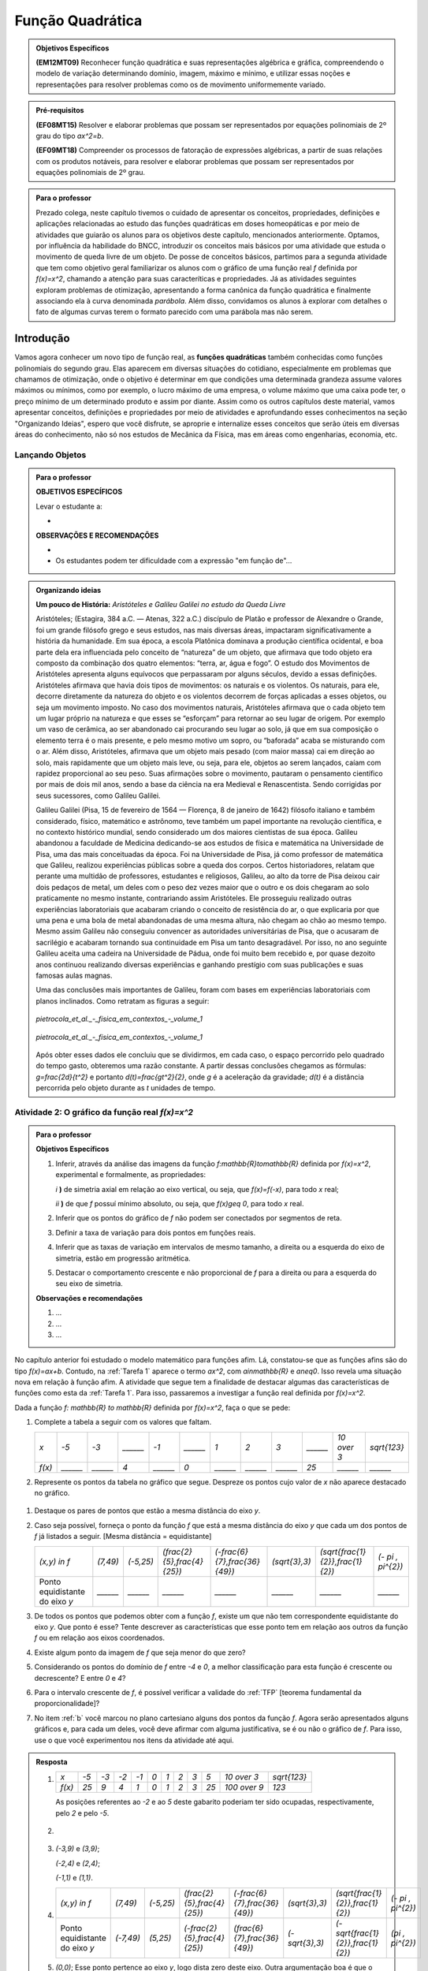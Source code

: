 =================
Função Quadrática
=================

.. admonition:: Objetivos Específicos

	**(EM12MT09)** Reconhecer função quadrática e suas representações algébrica e gráfica, compreendendo o modelo de variação determinando domínio, imagem, máximo e mínimo, e utilizar essas noções e representações para resolver problemas como os de movimento uniformemente variado.

.. admonition:: Pré-requisitos 

	**(EF08MT15)** Resolver e elaborar problemas que possam ser representados por equações polinomiais de 2º grau do tipo `ax^2=b`.

	**(EF09MT18)** Compreender os processos de fatoração de expressões algébricas, a partir de suas relações com os produtos notáveis, para resolver e elaborar problemas que possam ser representados por equações polinomiais de 2º grau.
    

.. admonition:: Para o professor

   Prezado colega, neste capítulo tivemos o cuidado de apresentar os conceitos, propriedades, definições e aplicações relacionadas ao estudo das funções quadráticas em doses homeopáticas e por meio de atividades que guiarão os alunos para os objetivos deste capítulo, mencionados anteriormente. Optamos, por influência da habilidade do BNCC, introduzir os conceitos mais básicos por uma atividade que estuda o movimento de queda livre de um objeto. De posse de conceitos básicos, partimos para a segunda atividade que tem como objetivo geral familiarizar os alunos com o gráfico de uma função real `f` definida por `f(x)=x^2`, chamando a atenção para suas caracteríticas e propriedades. Já as atividades seguintes exploram problemas de otimização, apresentando a forma canônica da função quadrática e finalmente associando ela à curva denominada *parábola*. Além disso, convidamos os alunos à explorar com detalhes o fato de algumas curvas terem o formato parecido com uma parábola mas não serem.
   
     
Introdução 
=======

Vamos agora conhecer um novo tipo de função real, as **funções quadráticas** também conhecidas como funções polinomiais do segundo grau. Elas aparecem em diversas situações do cotidiano, especialmente em problemas que chamamos de otimização, onde o objetivo é determinar em que condições uma determinada grandeza assume valores máximos ou mínimos, como por exemplo, o lucro máximo de uma empresa, o volume máximo que uma caixa pode ter, o preço mínimo de um determinado produto e assim por diante. Assim como os outros capítulos deste material, vamos apresentar conceitos, definições e propriedades por meio de atividades e aprofundando esses conhecimentos na seção "Organizando Ideias", espero que você disfrute, se aproprie e internalize esses conceitos que serão úteis em diversas áreas do conhecimento, não só nos estudos de Mecânica da Física, mas em áreas como engenharias, economia, etc.

Lançando Objetos
-----------------------
.. admonition:: Para o professor

   **OBJETIVOS ESPECÍFICOS**
   
   Levar o estudante a:
   
   * 
   
   **OBSERVAÇÕES E RECOMENDAÇÕES**
   
   * 
   * Os estudantes podem ter dificuldade com a expressão "em função de"...



.. admonition:: Organizando ideias 

   **Um pouco de História:** *Aristóteles e Galileu Galilei no estudo da Queda Livre*

   Aristóteles; (Estagira, 384 a.C. — Atenas, 322 a.C.) discípulo de Platão e professor de Alexandre o Grande, foi um grande filósofo grego e seus estudos, nas mais diversas áreas, impactaram significativamente a história da humanidade. 
   Em sua época, a escola Platônica dominava a produção científica ocidental, e boa parte dela era influenciada pelo conceito de “natureza” de um objeto, que afirmava que todo objeto era composto da combinação dos quatro elementos: “terra, ar, água e fogo”. O estudo dos Movimentos de Aristóteles apresenta alguns equívocos que perpassaram por alguns séculos, devido a essas definições. 
   Aristóteles afirmava que havia dois tipos de movimentos: os naturais e os violentos. Os naturais, para ele, decorre diretamente da natureza do objeto e os violentos decorrem de  forças aplicadas a esses objetos, ou seja um movimento imposto.
   No caso dos movimentos naturais, Aristóteles afirmava que o cada objeto tem um lugar próprio na natureza e que esses se “esforçam” para retornar ao seu lugar de origem. Por exemplo um vaso de cerâmica, ao ser abandonado cai procurando seu lugar ao solo, já que em sua composição o elemento terra é o mais presente, e pelo mesmo motivo um sopro, ou “baforada” acaba se misturando com o ar.
   Além disso, Aristóteles, afirmava que um objeto mais pesado (com maior massa) cai em direção ao solo, mais rapidamente que um objeto mais leve, ou seja, para ele, objetos ao serem lançados, caíam com rapidez proporcional ao seu peso. Suas afirmações sobre o movimento, pautaram o pensamento científico por mais de dois mil anos, sendo a base da ciência na era Medieval e Renascentista. Sendo corrigidas por seus sucessores, como Galileu Galilei.

   Galileu Galilei (Pisa, 15 de fevereiro de 1564 — Florença, 8 de janeiro de 1642) filósofo italiano e também considerado, físico, matemático e astrônomo, teve também um papel importante na revolução científica, e no contexto histórico mundial, sendo considerado um dos maiores cientistas de sua época. 
   Galileu abandonou a faculdade de Medicina dedicando-se aos estudos de física e matemática na Universidade de Pisa, uma das mais conceituadas da época. Foi na Universidade de Pisa, já como professor de matemática que Galileu, realizou experiências públicas sobre a queda dos corpos. 
   Certos historiadores, relatam que perante uma multidão de professores, estudantes e religiosos, Galileu, ao alto da torre de Pisa deixou cair dois pedaços de metal, um deles com o peso dez vezes maior que o outro e os dois chegaram ao solo praticamente no mesmo instante, contrariando assim Aristóteles. Ele prosseguiu realizado outras experiências laboratoriais que acabaram criando o conceito de resistência do ar, o que explicaria por que uma pena e uma bola de metal abandonadas de uma mesma altura, não chegam ao chão ao mesmo tempo. Mesmo assim Galileu não conseguiu convencer as autoridades universitárias de Pisa, que o acusaram de sacrilégio e acabaram tornando sua continuidade em Pisa um tanto desagradável. Por isso, no ano seguinte Galileu aceita uma cadeira na Universidade de Pádua, onde foi muito bem recebido e, por quase dezoito anos continuou realizando diversas experiências e ganhando prestígio com suas publicações e suas famosas aulas magnas.

   Uma das conclusões mais importantes de Galileu, foram com bases em experiências laboratoriais com planos inclinados. Como retratam as figuras a seguir:
   
   
   .. _fig-coloque-aqui-o-nome:

   .. figure:: https://www.umlivroaberto.com/wiki/lib/exe/fetch.php?media=org_id_at_1_plano_inclinado.jpg
      :width: 200pt
      :align: center

      *pietrocola_et_al._-_fisica_em_contextos_-_volume_1* 
   
   
   .. _fig-coloque-aqui-o-nome:

   .. figure:: https://www.umlivroaberto.com/wiki/lib/exe/fetch.php?media=org_id_at_1_plano_inclinado_continuacao.jpg
      :width: 200pt
      :align: center

      *pietrocola_et_al._-_fisica_em_contextos_-_volume_1*
   
   
   Após obter esses dados ele concluiu que se dividirmos, em cada caso, o espaço percorrido pelo quadrado do tempo gasto, obteremos uma razão constante. A partir dessas conclusões chegamos as fórmulas: `g=\frac{2d}{t^2}` e portanto `d(t)=\frac{gt^2}{2}`, onde `g` é a aceleração da gravidade; `d(t)` é a distância percorrida pelo objeto durante as `t` unidades de tempo.


.. _atividade-2-quadratica:

Atividade 2: O gráfico da função real `f(x)=x^2`
----


.. admonition:: Para o professor

   **Objetivos Específicos**
  
   #. Inferir, através da análise das imagens da função `f:\mathbb{R}\to\mathbb{R}` definida por `f(x)=x^2`, experimental e formalmente, as propriedades:
      
      `i` **)** de simetria axial em relação ao eixo vertical, ou seja, que `f(x)=f(-x)`, para todo `x` real;\
      
      `ii` **)** de que `f` possuí mínimo absoluto, ou seja, que `f(x)\geq 0`, para todo `x` real.\
      
   #. Inferir que os pontos do gráfico de `f` não podem ser conectados por segmentos de reta.
   #. Definir a taxa de variação para dois pontos em funções reais.
   #. Inferir que as taxas de variação em intervalos de mesmo tamanho, a direita ou a esquerda do eixo de simetria, estão em progressão aritmética.
   #. Destacar o comportamento crescente e não proporcional de `f` para a direita ou para a esquerda do seu eixo de simetria.


   **Observações e recomendações**
   
   #. ...
   
   #. ...
   
   #. ...

No capítulo anterior foi estudado o modelo matemático para funções afim. Lá, constatou-se que as funções afins são do tipo `f(x)=ax+b`. Contudo, na :ref:`Tarefa 1` aparece o termo `ax^2`, com `a\in\mathbb{R}` e `a\neq0`. Isso revela uma situação nova em relação à função afim. A atividade que segue tem a finalidade de destacar algumas das características de funções como esta da :ref:`Tarefa 1`. Para isso, passaremos a investigar a função real definida por `f(x)=x^2`.

Dada a função `f: \mathbb{R} \to \mathbb{R}` definida por `f(x)=x^2`, faça o que se pede:

#. Complete a tabela a seguir com os valores que faltam.

   +--------+--------+--------+--------+--------+--------+--------+--------+--------+--------+------------+--------------+
   |   `x`  |  `-5`  |  `-3`  |`______`|  `-1`  |`______`|   `1`  |   `2`  |   `3`  |`______`|`10 \over 3`| `\sqrt{123}` |
   +--------+--------+--------+--------+--------+--------+--------+--------+--------+--------+------------+--------------+
   | `f(x)` |`______`|`______`|   `4`  |`______`|   `0`  |`______`|`______`|`______`|  `25`  |  `______`  |   `______`   |
   +--------+--------+--------+--------+--------+--------+--------+--------+--------+--------+------------+--------------+

#. Represente os pontos da tabela no gráfico que segue. Despreze os pontos cujo valor de `x` não aparece destacado no gráfico.

.. figure:: _resources/Ativ_2b.png
   :width: 200 px
   :align: center

#. Destaque os pares de pontos que estão a mesma distância do eixo `y`.

#. Caso seja possível, forneça o ponto da função `f` que está a mesma distância do eixo `y` que cada um dos pontos de `f` já listados a seguir. [Mesma distância = equidistante]

   +--------------------------------+----------+-----------+------------------------------+--------------------------------+----------------+------------------------------------+---------------------+
   |          `(x,y) \in f`         | `(7,49)` | `(-5,25)` | `(\frac{2}{5},\frac{4}{25})` | `(-\frac{6}{7},\frac{36}{49})` | `(\sqrt{3},3)` | `(\sqrt{\frac{1}{2}},\frac{1}{2})` | `(- \pi , \pi^{2})` |
   +--------------------------------+----------+-----------+------------------------------+--------------------------------+----------------+------------------------------------+---------------------+
   | Ponto equidistante do eixo `y` | `______` | `______`  |           `______`           |           `______`             |    `______`    |                `______`            |       `______`      |
   +--------------------------------+----------+-----------+------------------------------+--------------------------------+----------------+------------------------------------+---------------------+

#. De todos os pontos que podemos obter com a função `f`, existe um que não tem correspondente equidistante do eixo `y`. Que ponto é esse? Tente descrever as características que esse ponto tem em relação aos outros da função `f` ou em relação aos eixos coordenados. 

#. Existe algum ponto da imagem de `f` que seja menor do que zero?

#. Considerando os pontos do domínio de `f` entre `-4` e `0`, a melhor classificação para esta função é crescente ou decrescente? E entre `0` e `4`?

#. Para o intervalo crescente de `f`, é possível verificar a validade do :ref:`TFP` [teorema fundamental da proporcionalidade]?

#. No item :ref:`b` você marcou no plano cartesiano alguns dos pontos da função `f`. Agora serão apresentados alguns gráficos e, para cada um deles, você deve afirmar com alguma justificativa, se é ou não o gráfico de `f`. Para isso, use o que você experimentou nos itens da atividade até aqui.

.. figure:: _resources/Graficos_Ativ2.png
   :width: 350 px
   :align: center

.. admonition:: Resposta 

   #. 
      +--------+------+------+------+------+-------+-------+-------+-------+-------+----------------+--------------+
      |   `x`  | `-5` | `-3` | `-2` | `-1` |  `0`  |  `1`  |  `2`  |  `3`  |  `5`  |  `10 \over 3`  | `\sqrt{123}` |
      +--------+------+------+------+------+-------+-------+-------+-------+-------+----------------+--------------+
      | `f(x)` | `25` |  `9` | `4`  |  `1` |  `0`  |  `1`  |  `2`  |  `3`  |  `25` |  `100 \over 9` |     `123`    |
      +--------+------+------+------+------+-------+-------+-------+-------+-------+----------------+--------------+
      
      As posições referentes ao `-2` e ao `5` deste gabarito poderiam ter sido ocupadas, respectivamente, pelo `2` e pelo `-5`.

   #. 
         .. figure:: _resources/Ativ_2b_Gab.png
            :width: 150 px
            :align: center
      
   #. `(-3,9)` e `(3,9)`;
      
      `(-2,4)` e `(2,4)`;
      
      `(-1,1)` e `(1,1)`.
   
   #. 
      +--------------------------------+-----------+-----------+------------------------------+--------------------------------+----------------+------------------------------------+---------------------+
      |          `(x,y) \in f`         |  `(7,49)` | `(-5,25)` | `(\frac{2}{5},\frac{4}{25})` | `(-\frac{6}{7},\frac{36}{49})` | `(\sqrt{3},3)` | `(\sqrt{\frac{1}{2}},\frac{1}{2})` | `(- \pi , \pi^{2})` |
      +--------------------------------+-----------+-----------+------------------------------+--------------------------------+----------------+------------------------------------+---------------------+
      | Ponto equidistante do eixo `y` | `(-7,49)` | `(5,25)`  | `(-\frac{2}{5},\frac{4}{25})`|  `(\frac{6}{7},\frac{36}{49})` | `(-\sqrt{3},3)`| `(-\sqrt{\frac{1}{2}},\frac{1}{2})`|  `(\pi , \pi^{2})`  |
      +--------------------------------+-----------+-----------+------------------------------+--------------------------------+----------------+------------------------------------+---------------------+
  
      
   #. `(0,0)`; Esse ponto pertence ao eixo `y`, logo dista zero deste eixo. Outra argumentação boa é que o zero é o único número simétrico de si mesmo.

   #. Não.
   
   #. Decrescente; Crescente.
   
   #. Não, pois `\frac{f(4) - f(3)}{1} \neq \frac{f(3)-f(2)}{1} \neq \frac{f(2)-f(1)}{1} \neq \frac{f(1)-f(0)}{1}`.
   
   #. 
      +-------------+-----------------------------------------------------------------------------------------------------------------------------------------------------------------------------------------------------------------------+
      | Gráfico `1` | As imagens dos números no intervalo `[-2,2]-{0}` não correspondem ao que foi calculado no item a.                                                                                                                     |
      +-------------+-----------------------------------------------------------------------------------------------------------------------------------------------------------------------------------------------------------------------+
      | Gráfico `2` | As imagens de `{-1, 1}` estão incorretas. Perceba ainda que, por exemplo, para `x>2` as variações nas imagens não aparentam ter o crescimento calculado no item h.                                                    |
      +-------------+-----------------------------------------------------------------------------------------------------------------------------------------------------------------------------------------------------------------------+
      | Gráfico `3` | Conforme visto no capítulo de função afim, esse gráfico só pode corresponder a uma função real do tipo `f(x)=ax+b`. Outra razão é o gráfico não ser simétrico em relação ao eixo y.                                   |
      +-------------+-----------------------------------------------------------------------------------------------------------------------------------------------------------------------------------------------------------------------+
      | Gráfico `4` | A parte crescente não satisfazer o teorema fundamental da proporcionalidade.                                                                                                                                          |
      +-------------+-----------------------------------------------------------------------------------------------------------------------------------------------------------------------------------------------------------------------+
      | Gráfico `5` | As imagens de `-5` e `5` parecem já ter aparecido para algum outro elemento do domínio no intervalo `[-5,5]` e isso não ocorre.                                                                                       |
      +-------------+-----------------------------------------------------------------------------------------------------------------------------------------------------------------------------------------------------------------------+
      | Gráfico `6` | A sessão 9 :ref:`Para saber mais` do capítulo de função afim evidencia que um gráfico deste tipo, composto por vários segmentos de reta, apresenta, para intervalos diferentes do eixo `x`, funções afins diferentes. |
      +-------------+-----------------------------------------------------------------------------------------------------------------------------------------------------------------------------------------------------------------------+
      | Gráfico `7` | Corresponde a todas as características observadas para a função `f`. Esse é o seu gráfico.                                                                                                                            |
      +-------------+-----------------------------------------------------------------------------------------------------------------------------------------------------------------------------------------------------------------------+
      | Gráfico `8` | Todas as imagens se concentram de zero a oito, mas a imagem de `f` tem, por exemplo, os valores `9` e `16`.                                                                                                           |
      +-------------+-----------------------------------------------------------------------------------------------------------------------------------------------------------------------------------------------------------------------+


**Organizando ideias: Características da função real**  `f(x)=x^{2}`.

Na atividade isolamos o termo `x^{2}` que apareceu no início deste capítulo e motivamos algumas experimentações que devem ter provocado algumas conjecturas e também conduziu a algumas certezas. Será que sua atenção recaiu nesses fatos que listamos a seguir?

**Simetria axial de** `f`

Os itens de 'b' a 'd' esclarecem que, na função `f`, valores simétricos do domínio geram imagens iguais, ou seja, `f(-x) = f(x)`, para qualquer `x \in \mathbb{R}`. Basta perceber que `f(-x) = (-x)^{2} = (-x)(-x) = x^{2} = f(x)`. Isso faz com que o eixo `y` seja mediatriz do segmento que une esses pares de pontos do tipo `(x,x^{2})` e `(-x,x^{2})` que destacamos, ou para qualquer outro elemento do domínio de `f`. A única exceção é `x=0` pois 0 é simétrico de si mesmo. Assim, podemos afirmar que, para o gráfico da função `f`, o eixo `y` é eixo de simetria.

.. figure:: _resources/Simetria_Parabola.png
   :width: 200 px
   :align: center

**A imagem de** `f`

O item 'e' nos leva a refletir sobre um fato muito importante no estudo que estamos desenvolvendo aqui. Não importa qual o valor real do domínio que seja utilizado, a menor imagem é zero, pois sendo x um número real, só existem três possibilidades para x:

.. math::

   & x<0 \Rightarrow x \cdot x = x^{2}>0 \Rightarrow f(x)>0;\\
   & x=0 \Rightarrow x \cdot x = 0 \cdot 0 =0 \Rightarrow f(x)=0;\\
   & x>0 \Rightarrow x \cdot x = x^{2}>0 \Rightarrow f(x)>0.\\
   
Para qualquer `x \in \mathbb{R}`, `f(x) = x^{2} \ge 0`, ou seja, o menor valor de `f` é zero e `Im(f) = [0, +\infty[`.

.. figure:: _resources/VMin.png
   :width: 300 px
   :align: center

**A não proporcionalidade no crescimento de** `f`

Como o gráfico da função `f` é simétrico em relação ao eixo `y`, a análise gráfica que se faz em uma das metades da figura fica espelhada para compor a outra metade. Assim, vamos analisar o que ocorre na parte crescente de `f` quando aumentamos em uma unidade um elemento `x` do seu domínio:
Se `x \in ]0,+\infty[`, temos que `f(x) = x^{2}` e `f(x+1)=(x+1)^{2}=x^{2}+2x+1`. Assim, `f(x+1)-f(x)=2x+1`, ou seja, as variações das imagens dependem do `x` escolhido. Mais especificamente, neste caso elas formam uma progressão aritmética de razão `2` e, com isso, as variações analisadas são crescentes. Graficamente,

.. figure:: _resources/Ativ2_NProp.png
   :width: 180 px
   :align: center

`f` **e as progressões aritméticas**

Muito provavelmente, as características anteriores de `f`, ou mesmo os itens da atividade, tenham transmitido alguma ideia da existência de uma progressão aritmética nessa função real. A tabela a seguir exibe elementos do domínio em progressão aritmética, suas imagens e as diferenças consecutivas dessas imagens:

+-----------+----------+---------------+
| `x \in f` |  `f(x)`  | `f(x+1)-f(x)` |
+-----------+----------+---------------+
|    `0`    |    `0`   |               |
+-----------+----------+---------------+
|    `1`    |    `1`   | `1-0=1`       |
+-----------+----------+---------------+
|    `2`    |    `4`   | `4-1=3`       |
+-----------+----------+---------------+
|    `3`    |    `9`   | `9-4=5`       |
+-----------+----------+---------------+
|    `4`    |   `16`   | `16-9=7`      |
+-----------+----------+---------------+
|    `5`    |   `25`   | `25-16=9`     |
+-----------+----------+---------------+
| `\vdots`  | `\vdots` |   `\vdots`    |
+-----------+----------+---------------+

Escolhendo `x` do domínio de `f` e um `r \in \mathbb{R}` constante, podemos analisar a situação da tabela acima de uma forma mais geral:

+-----------+---------------------------+-----------------------------------------------------+
| `x \in f` |           `f(x)`          |                    `f(x+r)-f(x)`                    |
+-----------+---------------------------+-----------------------------------------------------+
|    `x`    |           `x^2`           |                                                     |
+-----------+---------------------------+-----------------------------------------------------+
|   `x+r`   |   `(x+r)^2=x^2+2xr+r^2`   | `(x+r)^2-x^2=2xr+r^2`                               |
+-----------+---------------------------+-----------------------------------------------------+
|   `x+2r`  |  `(x+2r)^2=x^2+4xr+4r^2`  | `(x+2r)^2-(x+r)^2=2xr+3r^2=(2xr+r^2)+2r^2`          |
+-----------+---------------------------+-----------------------------------------------------+
|   `x+3r`  |  `(x+3r)^2=x^2+6xr+9r^2`  | `(x+3r)^2-(x+2r)^2=2xr+5r^2=(2xr+r^2)+2 \cdot 2r^2` |
+-----------+---------------------------+-----------------------------------------------------+
|   `x+4r`  |  `(x+4r)^2=x^2+8xr+16r^2` | `(x+4r)^2-(x+3r)^2=2xr+7r^2=(2xr+r^2)+3 \cdot 2r^2` |
+-----------+---------------------------+-----------------------------------------------------+
|   `x+5r`  | `(x+5r)^2=x^2+10xr+25r^2` | `(x+5r)^2-(x+4r)^2=2xr+9r^2=(2xr+r^2)+4 \cdot 2r^2` |
+-----------+---------------------------+-----------------------------------------------------+
| `\vdots`  |            `\vdots`       |                     `\vdots`                        |
+-----------+---------------------------+-----------------------------------------------------+

E esse padrão continua, nos permitindo perceber que as diferenças entre imagens consecutivas de elementos do domínio que estão em progressão aritmética, formam uma outra progressão aritmética com primeiro termo igual a `2xr+r^2` e razão `2r^2`.


.. _ativ-titulo-da-atividade:

Atividade 3 : Perímetro Fixo
------------------------------


.. admonition:: Para o professor

   Prezado colega esta atividade tem como objetivo aplicar o conceito de otimização em função quadrática num contexto geométrico, sem a utilização do gráfico da função nem muito menos da curva denominada parábola, para isso pretendemos:

   #. explorar a situação através do uso, já corriqueiro, de preenchimento de um quadro.
   #. modelar a situação utilizando álgebra de maneira simples e guiada.
   #. apresentar e explorar a técnica de completar quadrados para passarmos a função quadrática encontrada da forma polinomial para a forma canônica, sem obrigatoriamente citar esses termos.
   #. utilizar a apresentação da forma canônica para identificarmos os valores de área máxima e os valores que maximizam essa área, convidando seu aluno à fazer inferências apenas aritméticas na forma encontrada.

**Explorando 3** 

Imagine que você tenha um pedaço de barbante de `12cm` de comprimento e queira cercar uma região retangular com ele. A figura abaixo ajuda a ilustrar a situação.

*Figura das mãos com o barbante*

#. A situação em questão envolve quatro grandezas, aponte quais são.
#. Quais grandezas descritas acima variam e quais não variam?
#. Preencha o quadro a seguir, que modela a situação:

   +------+--------+------+
   | Base | Altura | Área |
   +------+--------+------+
   | 0    |        |      |
   +------+--------+------+
   | 1    |        |      |
   +------+--------+------+
   | 2    |        |      |
   +------+--------+------+
   | 3    |        |      |
   +------+--------+------+
   | 4    |        |      |
   +------+--------+------+
   | 5    |        |      |
   +------+--------+------+
   | 6    |        |      |
   +------+--------+------+

#. O que ocorreu com a área para os valores da base iguais a `0` e `6`?  Esses valores devem ser considerados em nossa análise da situação?
#. Qual a medida da base do retângulo que apresentou área máxima no quadro acima? 
#. Assumindo a base do retângulo como `x`, e sua altura como `h(x)`, exiba uma expressão algébrica que representa a medida da altura desse retângulo em função de `x`. A expressão `h(x)`, encontrada pode ser considerada uma função afim? Com que domínios e imagens?
#. Assumindo a base do retângulo como `x`, a altura `h(x)` encontrada no item anterior e sua área como `A(x)`, exiba uma expressão que apresente a área deste retângulo em função de `x`. 
#. Verifique se a relação encontrada pode ser dada por `A(x)=-(x^2-6x)`, caso contrário refaça os itens anteriores.
#. A expressão `A(x)`, encontrada pode ser considerada uma função afim? Por quê? 
#. Observe que a relação apresentada no item anterior, possui dentro do parênteses um binômio que pode ser parte de um trinômio quadrado perfeito, qual seria o terceiro termo que faria o binômio se transformar num trinômio quadrado perfeito?
#. Agora repita a relação: `A(x)=-(x^2-6x+\Box -\Box)` acrescentando e retirando o número encontrado no item anterior.
#. Ao fatorar a relação do item anterior podemos recair na forma: `A(x)=a(x-p)^2+q`, quais os valores de a, p e q, que foram encontrados neste processo de fatoração?
#. Levando em consideração a forma apresentada no item anterior, e ao analisarmos apenas o termo `(x-p)^2`, Existe algum valor de `x` que torne a expressão negativa? e qual valor de `x` torna a expressão nula?
#. Ao analisarmos `A(x)=-(x-3)^2+9`, existe algum valor de `x` que faça `A(x)` ser maior que `9`? Por quê?
#. Qual a área máxima do Retângulo?
#. Qual o valor de `x`, que gera a área máxima?


.. admonition:: Resposta 

   #. No retângulo temos as medidas de: **perímetro**, **área**, **base** e **altura**.
   #. O perímetro não varia, e a área a base e a altura variam.
   #. Segue o quadro preenchido:
   
      +------+--------+------+
      | Base | Altura | Área |
      +------+--------+------+
      | 0    |    6   |   0  |
      +------+--------+------+
      | 1    |    5   |   5  |
      +------+--------+------+
      | 2    |   4    |   8  |
      +------+--------+------+
      | 3    |   3    |   9  |
      +------+--------+------+
      | 4    |   2    |   8  |
      +------+--------+------+
      | 5    |   1    |   5  |
      +------+--------+------+
      | 6    |   0    |   0  |
      +------+--------+------+
      
   #. A área foi nula. Eles não devem ser considerados, pois não existem retângulos cujas medidas dos lados sejam nulas.

   #. base = 3cm.

   #. `h(x)=6-x` . Sim, com: `h:]0,6[\to]0,\infty[`.

   #. `A(x)=-(x^2-6x)`.

   #. Verificação.

   #. Não por vários motivos, seguem alguns: 

      `i.1)` a função afim é sempre monótona (sempre crescente ou sempre decrescente), os valores da última coluna do quadro nos mostram que ora `A(x)` é crescente ora é decrescente.
      
      `i.2)` a função afim apresenta taxa de variação constante, já `A(x)` não apresenta, pois: `\frac{5-0}{1-0}=5` e `\frac{8-5}{2-1}=3`.

   #. `9`.

   #. `A(x)=-(x^2-6x+9-9)`.

   #. `A(x)=-(x^2-6x+9-9)=-(x^2-6x+9)+9=-(x-3)^2+9` , com `a=-1` ; `p=3` e `q=9`.

   #. Não existe. `x=p`.

   #. Não. Pois para quaisquer valores de `x`, `(x-3)^2` sempre será positivo, e consequentemente `-(x-3)^2` será sempre negativo, e se esse valor negativo for somado com `9` o resultado obrigatoriamente será menor que `9`.

   #. `9cm^2`.
   
   #. `3cm`. 

**Organizando as ideias 3: Quadrados, Máximos ou Mínimos e na Função Quadrática**

Na atividade 3 você foi auxiliado na transformação da lei de formação da função `A` descrita por `A(x)=6x-x²` para `A(x)=-(x-3)²+9`. Qual o objetivo dessa transformação? Que vantagem há nisso?

Sabe-se que uma função real do tipo `f(x)=x^2` tem a propriedade `f(x) \geq 0`, para todo `x \in \mathbb{R}`. Ou seja, qualquer variável real que esteja elevada ao quadrado tem resultado mínimo igual a zero e pode crescer tanto quanto se queira. Imagine agora que esse quadrado seja multiplicada por um número negativo, os resultados que podiam crescer o quanto se quisesse, agora ficam negativos e, na verdade, passam a diminuir tanto quanto se queira e o zero passa a ser o seu maior valor. As tabelas abaixo evidenciam isso:

.. figure:: _resources/OrgI3_Fator.png
   :width: 400 px
   :align: center

A análise feita gera a regra que segue.


.. admonition:: – Fique atento!

    Para `f(x)=ax^2` temos: 
    
    `a > 0`, `f` tem resultado **mínimo** em `x^2 = 0`;
   
    `a = 0`, `f` é constante e nula, ou seja `f(x)=0`;
   
    `a < 0`, `f` tem resultado **máximo** em `x^2 = 0`.   

Na atividade 3, a forma `A(x) = 6x – x^2` tem duas variações simultâneas: `6x` e `-x^2`, o que torna mais difícil a determinação de um possível resultado máximo de `A`. Já a forma `A(x)=-(x-3)^2 +9` só tem uma variação: `-(x-3)^2`, que pela regra descrita acima tem um resultado máximo que ocorre em `(x-3)^2=0`, logo o resultado máximo de `A` é `0+9=9`. Destacamos com isso o quanto fica simples a determinação de um resultado máximo ou mínimo em situações em que podemos reduzir as variações a um único termo ao quadrado.

Diante do que conhecemos até aqui, podemos finalmente estabelecer que toda função real do tipo `f(x)=ax^{2}+bx+c`, onde `a`, `b` e `c` são números reais e `a \neq 0`, pode ser transformada em sua forma equivalente `f(x)=a(x-p)^{2}+q`. Em ambos os formatos, chamaremos a função de **função quadrática**. Chamaremos `f(x)=ax^{2}+bx+c` de **forma geral** e `f(x)=a(x-p)^{2}+q` de **forma canônica** da função quadrática.  

A forma `f(x)=a(x-p)^{2}+q` permite identificar rapidamente  qual é o resultado máximo ou mínimo da função conforme `a` seja positivo ou negativo. 
Considere, como exemplo do que foi concluído, que o tamanho do barbante seja de `14` cm. Sua área `A(x)` em função da base `x` será `A(x)=7x-x^{2}`. Fatorando `A(x)`, teremos:

.. math::

   & A(x)= 7x-x^{2}\\
   & A(x)=-x^{2}+2 \cdot \frac{7}{2}x\\
   & A(x)=-x^{2}+2 \cdot \frac{7}{2}x - \frac{49}{4} + \frac{49}{4}\\
   & A(x)=-\left(x^{2}-2 \cdot \frac{7}{2}x + \frac{49}{4}\right) + \frac{49}{4}\\
   & A(x)=- \left(x - \frac{7}{2} \right )^{2}+ \frac{49}{4}\\

A função tem um resultado máximo, pois `a=-1<0` e este valor aparece quando `\left(x-\frac{7}{2}\right)^{2}=0`, ou seja, `x=\frac{7}{2}`. Assim, o valor máximo da função é `A(x)=0+\frac{49}{4}=\frac{49}{4}`.

De modo geral, `f(x)=ax^{2}+bx+c` equivale a `f(x)=a(x-p)^{2}+q` e, avaliado se existe o resultado máximo ou o mínimo para a função real, esse resultado é o ponto `(p,q)` que passaremos a chamar de ponto de máximo ou ponto de mínimo, dependendo do valor `a`.

**Obtendo o ponto de máximo ou de mínimo através da forma geral**

Você já deve ter percebido que a forma geral modificada para a forma canônica, exibe imediatamente o ponto `(p,q)`. No entanto, podemos usar essa técnica no sentido inverso para que a mudança para a forma canônica não seja o único modo de obter `(p,q)`. Assim, vamos desenvolver a *forma canônica* de `f`:

.. math::
   & a(x-p)^2+q= \\
   & a(x^2-2px+p^2)+q \\
   & ax^2-2apx+ap^2+q \\
   & ax^2-2apx+(ap^2+q) \\
   
Comparando esse resultado com sua forma equivalente *forma geral* `ax^2+bx+c`, que é a *forma geral* temos:

.. math::
   & ax^2=ax^2 \Rightarrow a=a \;\;\;\;\;\;\;\;\;\;\;\;\;\;\; (1) \\
   & -2apx=bx \Rightarrow p=-\frac{b}{2a} \;\;\;\;\; (2)\\
   & ap^2+q=c \Rightarrow q=c-ap^2 \;\;\;\;\; (3)\\

A conclusão `(1)` não traz novidade, a `(2)` nos mostra como determinar `p` a partir da *forma geral* e `(3)` revelará quem é `q`, mas precisaremos simplificar um pouco mais a expressão. Para isso, usaremos `(2)` em `(3)`:

.. math::
   q &=c-a \cdot \left(- \frac{b}{2a} \right)^{2} =c \cdot 1-a \cdot \left( \frac{b^2}{4a^2} \right) \\
   & =c \cdot \frac{4a}{4a} - \frac{b^2}{4a}= \frac{4ac-b^2}{4a} \\
   & = - \frac{b^2-4ac}{4a}

Lembrando, que em equações do segundo grau `ax^2+bx+c=0`, a expressão "`b^2-4ac`" é representada pela letra grega `\Delta`, ou seja, `\Delta = b^2-4ac`, temos que `q = - \frac{\Delta}{4a}`.

.. admonition:: Teorema 
   
   Seja a função quadrática, de domínio real, `f(x)=ax^2+bx+c`,
   
   `\;\;\;\;\;\;\;\;\;\;\;\;\;\;\;\;\;\;\;\;\;\;\;\;\;\;\;\; (p,q)= \left( -\frac{b}{2a}, -\frac{\Delta}{4a} \right)`
   
   e uma das situações a seguir é verdadeira:
   
   `(i)\;(p,q)` é o **ponto de mínimo**, se `a>0`;
   
   `(ii)\;(p,q)` é o **ponto de máximo**, se `a<0`.

.. admonition:: Para Saber Mais

   **Função Quadrática e a soma dos primeiros termos de uma Progressão Aritmética**
   
   No livro *Antologia Matemática* de Malba Tahan, conta um episódio cuja personagem principal seria o "príncipe da matemática" Carl Frederick **Gauss** (`\star 1777- \dagger 1855`). Não se sabe se o episódio é real, mas conta-se que aos sete anos de idade, chegando para mais um dia de aula, *Gauss* e seus colegas teriam encontrado o professor com pouca paciência num certo dia. Assim, o professor, com o intuito de entreter seus alunos por longo tempo e não precisar dar-lhes qualquer atenção, pediu para que todos somassem os números naturais desde `1` até `100`. Contudo, o jovem *Gauss* em pouco tempo levou o resultado do exercício para o professor e este, incrédulo do feito, teria mandado *Gauss* para a direção. Mais tarde, tudo se esclareceu e o professor reconheceu o acerto do jovem e desculpou-se.
   
   Vamos tentar refazer o caminho do jovem *Gauss* neste episódio. O professor pediu para que fosse resolvida a expressão `1+2+2+4+5+ \cdots +96+ 97+98+99+100`.
   
   #. Numa folha de papel, escreva essa conta.
   
   #. Os números dessa conta estão em progressão aritmética. Identifique o primeiro termo e a razão.
   
   #. Quantos números tem essa conta? (Considere os que você escreveu e os que você só deixou indicado.)
   
   #. Na linha abaixo da conta, escreva a mesma conta, mas agora na ordem contrária, ou seja, partindo do 100 até o 1.
   
   #. A quantidade de números da conta na segunda linha mudou, em relação a linha de cima, por causa dessa troca de ordem?
   
   #. Se você somar todos os números que você escreveu, qual dos resultados a seguir você terá obtido:
      
      `\Box` o mesmo resultado de *Gauss*.
      
      `\Box` a metade do resultado de *Gauss*.
      
      `\Box` o dobro do resultado de *Gauss*.
      
      `\Box` o quadrado do resultado de *Gauss*
   
   #. Ao invés de somar a linha de conta que você escreveu, some um número de cada linha, seguindo a ordem em que foi pedido que você escrevesse os números. Quantas somas serão feitas?
      
   #. Quanto deu os resultados de cada uma dessas somas?
   
   #. Tente explicar o por quê do item anterior. 
   
   #. Com base nos itens 'g' e 'h', determine o resultado da soma de todos os números da primeira e da segunda linhas.
   
   #. Lembrando do que você marcou no item 'f', determine o resultado obtido por *Gauss*.
   
   #. Você seria de capaz de refazer as etapas, porém desta vez encontrando uma expressão para o resultado da soma dos `n` primeiros números naturais? Ou seja, tente expressar em função de `n`, o resultado de `1+2+3+4+5+ \cdot +(n-3)+(n-2)+(n-1)+n`.
   
   **As respostas estão no fim da sessão**
   
   No capítulo de funções, um dos exercícios sugere que você determine a relação entre uma sequência de figuras e a quantidade de pontos usados para compor cada figura.
      
   .. figure:: https://www.umlivroaberto.org/BookCloud/Volume_1/master/view/_images/figurados_1.png
      :width: 200 px
      :align: center
   
   As quantidades de pontos em cada figuras são comumente chamado de números poligonais. Assim, `(1,4,9,16, \cdots)` são números quadrados; `(1,5,12,22, \cdots)` são números pentagonais; etc.
   
   Nesta atividade, vamos pensar sobre os números triângulares. A imagem a seguir exibe os cinco primeiros:
   
   .. figure:: _resources/Numeros_Triangulares_1.png
      :width: 300 px
      :align: center
      
   #. Escreva a sequência de números triângulares até o sexto termo.
   
   #. Os números triangulares formam uma progressão aritmética?
   
   #. A figura a seguir, destaca as linhas de cada triângulo. Escreva o total de bolinhas de cada um desses triângulos como soma das quantidades das suas linhas.
   
      .. figure:: _resources/Linhas_Num_Triang.png
         :width: 300 px
         :align: center
   
   #. Após o item anterior, que relação você percebe entre os números triangulares e o episódio do menino *Gauss*?
   
   #. Com base nessa relação, você seria capaz de determinar o centésimo número triangular? Determine-o.
   
   #. Chamando de `T_{n}` o número triangular da posição `n`, escreva a relação entre `n` e `T_{n}`.
   
   **As respostas estão no fim da sessão**
   
   De modo mais geral, a soma dos primeiros termos de qualquer progressão aritmética é expressa por uma função quadrática.
   
   Isso acontece porque o método que usamos para somar números naturais, que formam uma progressão aritmética, continua válido para uma progressão aritmética diferente dessa. Observe.
   
   .. math::
      
      a_{1}+a_{2}+a_{3}+ \cdots +a_{n-1}+a_{n}
      
      a_{n}+a_{n-1}+ \cdots +a_{3}+a_{2}+a_{1}
      
   Somando um elemento de cada linha e na ordem escrita teremos:
   
   .. math::
   
      (a_{1}+a_{n})+(a_{2}+a_{n-1})+ \cdot + (a_{n-1}+a_{2})+(a_{n}+a_{1})
      
   Cada par de parênteses exibe um elemento que, em relação às sequências de onde foram extraídos, varia em `+r`, enquanto o outro varia `-r`, onde `r` é a razão da progressão aritmética. Assim, dispomos de `n` parcelas iguais a, por exemplo, `a_{1}+a_{n}`. Já podemos concluir o teorema a seguir:
   
     .. admonition:: Teorema 

        Dada a progressão aritmética `(a_{1},a_{2},a_{3}, \cdots ,a_{n-1},a_{n}, \cdots)`, a soma dos seus `n` primeiros termos será indicada por `S_{n}` e
   
        .. math::
   
           S_{n} = \frac{n \cdot (a_{1}+a_{n})}{2}
              
   Contudo, sabe-se que `a_{n}=a_{1}+(n-1)\cdot r` e a relação da soma dos primeiros termos da progressão aritmética pode ainda ser apresentada conforme segue:
   
   `S_{n}=\frac{[a_1+a_{1}+(n-1)\cdot r] \cdot n}{2}= \frac{[a_1 \cdot n +a_{1}  \cdot n + (n \cdot r-r)\cdot n]}{2}= \frac{2a_{1}n+n^2r-rn}{2}`
   
   `S_{n}=\frac{r \cdot n^2}{2}+ \frac{(2a_{1}-r)n}{2}`, que é uma função quadrática com domínio discreto `n \in \mathbb{N}^*`.
   

.. admonition:: Resposta 

   **Atividade Menino `Gauss`** 

   #. `1+2+3+4+5+ \cdots +96+ 97+98+99+100`.
   
   #. `a_{1}=1` e `r=1`.
   
   #. `100` números
   
   #. `10100 \div 2 = 5050`.
   
      +-------------------------------------+
      | `1+2+3+4+5+ \cdot +96+97+98+99+100` |
      +-------------------------------------+
      | `100+99+98+97+96+ \cdot +5+4+3+2+1` |
      +-------------------------------------+
   
   #. Não, continua tendo `100` números.
   
   #. o dobro do resultado de *Gauss*.
   
   #. Serão feitas `100` somas, indicadas a seguir.
      
      `1+100=101`
      
      `2+99=101`
      
      `3+98=101`
      
      `4+97=101`
      
      `5+96=101`
      
      `\;\;\;\;\;\;\;\; \vdots`
      
      `96+5=101`
      
      `4+97=101`
            
      `3+98=101`
      
      `2+99=101`
      
      `1+100=101`
      
   #. `101`.
   
   #. Os resultados são os mesmos porque os elementos somados tem a característica de um ser uma unidade maior que o anterior e o outro ser uma unidade maior do que o anterior correspondente.  
   
   #. `100 \cdot 101 = 10100`.
   
   #. .. math::
         
         1+2+3+4+5+ \cdots +(n-3)+(n-2)+(n-1)+n
         
         n+(n-1)+(n-2)+(n-3)+ \cdots +5+4+3+2+1
         
      As somas de um elemento de cada linha, respeitando a ordem da escrita, dá `(n+1)`.
      Além disso temos um total de `n` somas com esse resultado. 
      Com isso, a soma de todos os números das duas linhas será `n \cdot (n+1)`, e
                
      `1+2+3+4+5+ \cdots +(n-3)+(n-2)+(n-1)+n=`
      
      `\frac{n \cdot (n+1)}{2} = \frac{n^2 + n}{2}=`
      
      `= \frac{n^2}{2} + \frac{n}{2}`

   **Atividade Números triangulares**       

   #. `(1,3,6,10,15,21)`

   #. Não; `3-1 \neq 6-3 \neq 10-6 \neq 15-10 \neq 21-15`.

   #. `1`
   
      `1+2`
      
      `1+2+3`
      
      `1+2+3+4`
      
      `1+2+3+4+5`
      
   #. Um número triangular é soma dos primeiros números naturais, tal como o episódio do menino *Guass*.

   #. Sim; `T_{100}=1+2+3+ \cdots +98+99+100=5050`.

   #. `T_{n}= \frac{n \cdot (n+1)}{2}= \frac{n^2}{2} + \frac{n}{2}`.

.. _ativ-titulo-da-atividade:

Atividade: O Gráfico da Curva
------------------------------


.. admonition:: Para o professor

   Prezado colega, após o aluno ser instigado a desenvolver a forma canônica da expressão apresentada na atividade anterior, propomos uma análise mais criteriosa nos coeficientes `a`, `p` e `q`, de `y=a(x-p)^2+q` através das transformações ocorridas na curva. Para isso dispomos da atividade tanto no modelo textual (estático) quanto num modelo interativo disponível na plataforma do geogebra via link em destaque (a seguir no texto).
   Neste modelo interativo separamos a abordagem em quatro partes: 
   
   #. Análise dos valores de `a`.
   #. Análise dos valores de `p`.
   #. Análise dos valores de `q`.
   #. Análise dos valores de `a`, `p` e `q`.
   
   Sugerimos ao colega que acesse antes os "links", não só para testar a funcionalidade deles, mas para se apropriar das vantagens que a plataforma oferece. Caso seja da realidade de seus alunos, sugerimos também o acesso à atividade como tarefa de casa.
   
   
**Explorando 4**

Para melhor explorarmos essa atividade sugerimos a versão online, disponível nos links a seguir:

Parte 1: https://ggbm.at/jdFEcyav

Parte 2: https://ggbm.at/DmKxRtU9

Parte 3: https://ggbm.at/Qcm5QFjH

Parte 4: https://ggbm.at/jVJh78hz

Caso não seja possível, segue a atividade que corresponde à apresentada nos "links":

Na atividade 2, você teve a oportunidade de explorar as propriedades do gráfico da função `f:\mathbb{R}\to\mathbb{R}` dada por `f(x)=x^2`, já na atividade 3, você foi apresentado à um processo que o levou a transformar a relação quadrática dada na forma polinomial: `f(x)=ax^2 + bx + c` para forma canônica `f(x)=a(x-p)^2+q`. O objetivo desta atividade é que você consiga perceber as mudanças ocorridas no gráfico da função `f` (dada em sua forma canônica) acarretadas pelas variações dos coeficientes `a`, `p` e `q`. Esperamos que além de você ter contato com novos conceitos, comprove e consolide os conceitos abordados nas atividades anteriores deste capítulo.

**PARTE 1** 

Dada a função `f:\mathbb{R}\to\mathbb{R}`, definida na sua forma canônica: `f(x)=a(x-p)^2+q`, ao assumirmos `p=q=0` temos que `f(x)=ax^2`, onde analisaremos as variações dos valores de `a`, observando as figuras a seguir:


.. _fig-coloque-aqui-o-nome:

.. figure:: _resources/a001.jpg
   :width: 400pt
   :align: center

   (`a=0,01`)



.. _fig-coloque-aqui-o-nome:

.. figure:: _resources/a015.jpg
   :width: 400pt
   :align: center

   (`a=0,15`)



.. _fig-coloque-aqui-o-nome:

.. figure:: _resources/a1.jpg
   :width: 400pt
   :align: center

   (`a=1`)
   

.. _fig-coloque-aqui-o-nome:

.. figure:: _resources/a2.jpg
   :width: 400pt
   :align: center

   (`a=2`)
   

.. _fig-coloque-aqui-o-nome:

.. figure:: _resources/a5.jpg
   :width: 400pt
   :align: center

   (`a=5`)
   
   
Note que os gráficos das figuras acima apresentam apenas valores de `a` maiores que zero, e que a curva em questão é côncava, com base nessa afirmação responda:

#. Quando o valor de `a` aumenta, a concavidade da curva fica mais aberta ou mais fechada?
#. Quando o valor de `a` se aproxima de zero, a concavidade da curva fica mais aberta ou mais fechada?
#. Tente explicar com suas palavras uma justificativa para as respostas dadas no item anterior.
   
   Observe as novas figuras a seguir que apresentam novos valores de `a`.


   .. _fig-coloque-aqui-o-nome:

   .. figure:: _resources/a-001.jpg
      :width: 400pt
      :align: center

      (`a=-0,01`)
   
   
   .. _fig-coloque-aqui-o-nome:

   .. figure:: _resources/a-015.jpg
      :width: 400pt
      :align: center

      (`a=-0,15`)
   
   
   .. _fig-coloque-aqui-o-nome:

   .. figure:: _resources/a-1.jpg
      :width: 400pt
      :align: center

      (`a=-1`)
   
   
   .. _fig-coloque-aqui-o-nome:

   .. figure:: _resources/a-2.jpg
      :width: 400pt
      :align: center

      (`a=-2`)
   
   
   .. _fig-coloque-aqui-o-nome:

   .. figure:: _resources/a-5.jpg
      :width: 400pt
      :align: center

      (`a=-5`)
   
#. Quando o valor de `a` diminui (fica "mais negativo"), a concavidade da curva fica mais aberta ou mais fechada?
#. Quando o valor de `a` se aproxima de zero, a concavidade da curva fica mais aberta ou mais fechada?


   A figura a seguir apresenta o gráfico da função `f` definida anteriormente para `a=0`.


   .. _fig-coloque-aqui-o-nome:

   .. figure:: _resources/a0.jpg
      :width: 400pt
      :align: center

      (`a=0`)
   
#. Com base no gráfico acima, comente cada uma das alternativas a seguir, que indicam o comportamento do gráfico quando `a=0`.

   f1. A curva some, pois não é mais função.

   f2. Não existe mais curva, o gráfico apresentado é uma reta representada pela função constante `f:\mathbb{R}\to\mathbb{R}` dado por `f(x)=0`

   f3. A curva ainda existe mais fica invisível, pois a abertura de sua concavidade tende ao infinito.
 
   f4. A curva se transforma numa reta que está sobreposta ao eixo das abscissas.


#. Você deve ter notado que quando o valor de `a>0` a concavidade da curva aponta para cima, e quando `a<0` a concavidade aponta para baixo. Com base neste fato, reescreva as falsas afirmações a seguir, tornando-as verdadeiras:

   g1. Quando `a>0`a, da esquerda para direita, a curva é decrescente e ao assumir o seu valor máximo passa a ser crescente.

   g2. Quando `a>0`a, da esquerda para direita, a curva é crescente e ao assumir o seu valor mínimo passa a ser decrescente.

   g3. Quando `a<0`a, da esquerda para direita, a curva é decrescente e ao assumir o seu valor máximo passa a ser crescente.

   g4. Quando `a<0`a, da esquerda para direita, a curva é crescente e ao assumir o seu valor mínimo passa a ser decrescente.


**PARTE 2** 

Dada a função `g:\mathbb{R}\to\mathbb{R}`, definida na sua forma canônica: `g(x)=a(x-p)^2+q`, tomemos `a=1` e `q=0` e analisaremos os valores de `p` na função `f(x)=(x-p)^2` observando as figuras a seguir:



.. _fig-coloque-aqui-o-nome:

.. figure:: _resources/p-4.jpg
   :width: 400pt
   :align: center

   (`p=-4`)

.. _fig-coloque-aqui-o-nome:

.. figure:: _resources/p-2.jpg
   :width: 400pt
   :align: center

   (`p=-2`)


.. _fig-coloque-aqui-o-nome:

.. figure:: _resources/p0.png
   :width: 400pt
   :align: center

   (`p=0`)


.. _fig-coloque-aqui-o-nome:

.. figure:: _resources/p3.jpg
   :width: 400pt
   :align: center

   (`p=3`)
   
   

.. _fig-coloque-aqui-o-nome:

.. figure:: _resources/p5.jpg
   :width: 400pt
   :align: center

   (`p=5`)
   
   
Em cada um dos itens a seguir destaque as alternativas verdadeiras.

#. Quando os valores de `p` aumentam a curva se desloca para

   (  ) direita.    
   
   (  ) cima.     
   
   (  ) esquerda.     
   
   (  ) baixo.
           
#. Quando os valores de `p` se aproximam de zero a curva se

   (  ) afasta de zero.     
   
   (  ) iguala a zero.     
   
   (  ) aproxima de zero.     
   
   (  ) transforma em uma reta.
   
#. Quando os valores de `p` diminuem a curva se desloca para

   (  ) direita.    
   
   (  ) cima.     
   
   (  ) esquerda.     
   
   (  ) baixo.

#. Você deve ter notado que a curva tangencia o eixo das abscissas em um ponto, que é justamente o ponto em que a curva deixa de ser decrescente e passa a ser crescente. Quais são as relações dos valores de `p` com este ponto?

   (  ) O ponto de tangência em questão é `(-p,0)`.
   
   (  ) Se temos `x=p`, temos que `f(p)=0`, o que faz com que `p` indique a posição do ponto de tangência no eixo das ordenadas.
   
   (  ) O ponto de tangência em questão é `(0,-p)`.
   
   (  ) Se temos `x=p`, temos que `f(p)=0`, o que faz com que p indique a posição do ponto de tangência no eixo das abscissas.
   
   (  ) O ponto de tangência em questão é `(0,p)`.
   
   (  ) O ponto de tangência em questão é `(p,0)`.
   
   
#. O movimento que a curva faz quando `p` varia, é uma

   (  ) translação vertical.
   
   (  ) translação horizontal.
   
   (  ) rotação em `360°`.
   
   (  ) rotação em `180°`.
   
   

**PARTE 3** 

Dada a função `g:\mathbb{R}\to\mathbb{R}`, definida na sua forma canônica: `g(x)=a(x-p)^2+q`, tomemos `a=1` e `p=0` e analisaremos os valores de `q` na função `f(x)=x^2+q` observando as figuras a seguir:


.. _fig-coloque-aqui-o-nome:

.. figure:: _resources/q-5.jpg
   :width: 400pt
   :align: center

   (`q=-5`)
   
   
.. _fig-coloque-aqui-o-nome:

.. figure:: _resources/q-1.jpg
   :width: 400pt
   :align: center

   (´q=-1´)
   
   
.. _fig-coloque-aqui-o-nome:

.. figure:: _resources/q0.jpg
   :width: 400pt
   :align: center

   (`q=0`)
   
   
.. _fig-coloque-aqui-o-nome:

.. figure:: _resources/q2.jpg
   :width: 400pt
   :align: center

   (`q=2`)
   
   
.. _fig-coloque-aqui-o-nome:

.. figure:: _resources/q5.jpg
   :width: 400pt
   :align: center

   (`q=5`)
   
   


#. Quando os valores de `q` aumentam a curva se desloca para

   (  ) direita.    
   
   (  ) cima.     
   
   (  ) esquerda.     
   
   (  ) baixo.
           
#. Quando os valores de `q` se aproximam de zero a curva se

   (  ) afasta de zero.     
   
   (  ) iguala a zero.     
   
   (  ) aproxima de zero.     
   
   (  ) transforma em uma reta.
   
#. Quando os valores de `q` diminuem a curva se desloca para

   (  ) direita.    
   
   (  ) cima.     
   
   (  ) esquerda.     
   
   (  ) baixo.

#. Você deve ter notado que a curva intersecta o eixo das ordenadas em um ponto, que é justamente o ponto em que a curva deixa de ser decrescente e passa a ser crescente. Quais são relações dos valores de `q` com esse ponto?

   (  ) O ponto de intersecção é `(-q,0)`.
   
   (  ) O ponto de intersecção é `(q,0)`.
   
   (  ) O ponto de intersecção é `(0,-q)`.
   
   (  ) O ponto de intersecção é `(0,q)`.
   
   (  ) Na figura, `q` representa o maior valor que essa função atinge.
   
   (  ) Na figura, `q` representa o menor valor que essa função atinge.
   
   
#. O movimento que a curva faz quando `q` varia, é uma

   (  ) translação vertical.
   
   (  ) translação horizontal.
   
   (  ) rotação em `360°`.
   
   (  ) rotação em `180°`.



**PARTE 4** 

Em cada uma das partes anteriores, estudamos as variações gráficas que cada um dos valores de `a`, `p`e `q` fazem na curva. Para elucidarmos essas ideias, convidamos a variar esses valores juntos na função f:\mathbb{R}\to\mathbb{R}`, definida na sua forma canônica: `f(x)=a(x-p)^2+q`.


#. Observe as figuras a seguir, e note que em todas os valores de `a` são sempre iguais a `1`, já os valores de `p` e `q`variam.


   .. _fig-coloque-aqui-o-nome:

   .. figure:: _resources/41.jpg
      :width: 500pt
      :align: center

      (`p=4` e `q=-3`)
   
   
   .. _fig-coloque-aqui-o-nome:

   .. figure:: _resources/411.jpg
      :width: 500pt
      :align: center

      (`p=3`e `q=0`)
   
   
   .. _fig-coloque-aqui-o-nome:

   .. figure:: _resources/412.jpg
      :width: 500pt
      :align: center

      (`p=-1`e `q=2`)
   
   
   a.1) A variação de `p` faz com que o gráfico sofra que tipo de translação (vertical ou horizontal?
   a.2) A variação de `q` faz com que o gráfico sofra que tipo de translação (vertical ou horizontal?


#. As figuras a seguir mostram as variações obtidas no gráfico para os valores de a = 1, (p =5 e q =5); (p=-5 e q=5); em seguida (p=5 e q=-5) e por último (p=-5 e q=-5). Já vimos anteriormente que existe um ponto no gráfico em que função deixa de ser decrescente e passa a ser crescente, este ponto chamamos de vértice da curva. 


   .. _fig-coloque-aqui-o-nome:

   .. figure:: _resources/42.jpg
      :width: 500pt
      :align: center

      (`p=5` e `q=5`)


   .. _fig-coloque-aqui-o-nome:

   .. figure:: _resources/43.jpg
      :width: 500pt
      :align: center

      (`p=-5` e `q=5`)
   
   
   
   .. _fig-coloque-aqui-o-nome:

   .. figure:: _resources/44.jpg
      :width: 500pt
      :align: center

      (`p=5` e `q=-5`)
   
   
   
   .. _fig-coloque-aqui-o-nome:

   .. figure:: _resources/45.jpg
      :width: 500pt
      :align: center

      (`p=-5` e `q=-5`)


   Exiba as coordenadas do vértice em função de `p` e `q`.


#. Observe que ao mantermos os valores de `a=1`, `p=0` e `q=0`, temos a curva `y=x^2`. Considerando uma função `f` de Domínio `D` e imagem `I` dada por f(x)=y, utilize a figura a seguir, e em seguida escolha a alternativa na qual os conjuntos `D` e `I` estão definidos na atividade.


   .. _fig-coloque-aqui-o-nome:

   .. figure:: _resources/4c.jpg
      :width: 500pt
      :align: center

      (`a=1`; `p=q=0`)
      
      
   (  ) `D=[-5,5]` e `I=[0,5]`
   
   (  ) `D=[0,+\infty[` e `I=[0,+\infty[`
   
   (  ) `D=[0,5]` e `I=[-5,5]`
   
   (  ) `D=\mathbb{R}` e `I=[0,+\infty[`  
   
   (  ) `D=\mathbb{R}` e `I=\mathbb{R}`


#. Observe que ao mantermos os valores de `a=-2`, `p=3` e `q=-4`, temos que `y=-2(x-3)^2 -4`. Considerando uma função `f` de Domínio `D` e imagem `I` dada por `f(x)=y`, utilize a figura a seguir, e em seguida escolha a alternativa na qual os conjuntos `D` e `I` estão definidos na atividade.


   .. _fig-coloque-aqui-o-nome:

   .. figure:: _resources/4d_1.jpg
      :width: 500pt
      :align: center

      (`a=-2`, `p=3` e `q=-4`)
      
   
   (  ) `D=[-4,3]` e `I=[-4,3]`
   
   (  ) `D=\mathbb{R}` e `I=[-4,+\infty[`
   
   (  ) `D=[-5,5]` e `I=[-5,5]`
   
   (  ) `D=[-4,3]` e `I=[-4,+\infty[`  
   
   (  ) `D=\mathbb{R}` e `I=\mathbb{R}`


#. Em relação à função real `f` definida por `f(x)=a(x-p)^2+q` , caso **`a`** assuma apenas valores **positivos**, assinale quais das afirmações seguintes são verdadeiras: 

   (  ) O valor de `p` representa o maior valor que `f` pode assumir.
   
   (  ) O valor de `p` representa o menor valor que `f` pode assumir.

   (  ) O valor de `q` representa o maior valor que `f` pode assumir.
   
   (  ) O valor de `q` representa o menor valor que `f` pode assumir.
   
   (  ) A função `f`, não tem valor máximo, mas tem valor mínimo.
   
   (  ) A função `f`, não tem valor mínimo, mas tem valor máximo.
   
   (  ) A função f, tem valores de máximo e mínimo.
   
   
#. Em relação à função real `f` definida por `f(x)=a(x-p)^2+q` , caso **`a`** assuma apenas valores **negativos**, assinale quais das afirmações seguintes são verdadeiras: 

   (  ) O valor de `p` representa o maior valor que `f` pode assumir.
   
   (  ) O valor de `p` representa o menor valor que `f` pode assumir.

   (  ) O valor de `q` representa o maior valor que `f` pode assumir.
   
   (  ) O valor de `q` representa o menor valor que `f` pode assumir.
   
   (  ) A função `f`, não tem valor máximo, mas tem valor mínimo.
   
   (  ) A função `f`, não tem valor mínimo, mas tem valor máximo.
   
   (  ) A função f, tem valores de máximo e mínimo.   
   
   
   
#. Ainda na função `f` ao assumirmos os valores de `a=3`;  `p=1` e `q=-2`, Assinale quais afirmações a seguir são verdadeiras.

   (  ) O vértice da curva é `V=(3,1)`.

   (  ) O vértice da curva é `V=(3,-2)`.
   
   (  ) O vértice da curva é `V=(1,-2)`.
   
   (  ) O vértice da curva é `V=(-2,1)`.
   
   (  ) `-2`, é o maior valor que a função f pode assumir.
   
   (  ) `3`, é o maior valor que a função f pode assumir.
   
   (  ) `1`, é o maior valor que a função f pode assumir.
   
   (  ) `-2`, é o menor valor que a função f pode assumir.
   
   (  ) `3`, é o menor valor que a função f pode assumir.
   
   (  ) `1`, é o menor valor que a função f pode assumir.
   
   (  ) A concavidade da curva está voltada para cima, pois `a>0`.
   
   (  ) A concavidade da curva está voltada para cima, pois `p>0`.
   
   (  ) A concavidade da curva está voltada para cima, pois `q<0`.
   
   

.. admonition:: Resposta 

   **Parte 1**
   
   #. Mais fechada.
   #. Mais aberta.
   #. `a` é o coeficiente que multiplica o `x^2`, sendo `0<a<1` o valor resultante dessa multiplicação (imagem de `f`) é um número menor que `x^2`, o que acarreta um crescimento (para `x>0`) mais lento de `f` o que leva a concavidade ser mais aberta. Já no caso `a>1` o resultado desse produto (imagem de `f`) é um valor maior que `x^2`, o que acarreta um crescimento (para `x>0`) mais acelerado de `f`, o que leva a concavidade ser mais fechada.
   #. Mais fechada.
   #. Mais aberta.
   
   #. 
      f1. A curva na verdade se transforma numa reta, no caso a função real constante `f` definida por `f(x)=0`.  
      
      f2. Correto.
      
      f3. Não há mais curva, e sim a reta `y=0`.
      
      f4. Correto.
      
      
   #. 
      g1. Quando `a>0`a, da esquerda para direita, a curva é decrescente e ao assumir o seu valor **mínimo** passa a ser crescente.

      g2. Quando `a>0`a, da esquerda para direita, a curva é **decrescente** e ao assumir o seu valor mínimo passa a ser **crescente**.

      g3. Quando `a<0`a, da esquerda para direita, a curva é **crescente** e ao assumir o seu valor máximo passa a ser **decrescente**.

      g4. Quando `a<0`a, da esquerda para direita, a curva é crescente e ao assumir o seu valor **máximo** passa a ser decrescente.
   
   **Parte 2**
   
   #. Direita.
   #. Se aproxima de zero.
   #. Esquerda.
   #. (F) ; (F); (F); (V); (F) ; (V)
   #. Translação Horizontal.
   
   **Parte 3**
   
   #. Cima.
   #. Se aproxima de zero.
   #. Baixo.
   #. (F) ; (F); (F); (V); (F) ; (V)
   #. Translação Vertical.
   
   
   **Parte 4**
   
   #. 
      a1. Horizontal.
      a2. Vertical.
      
   #. `V=(p,q)`
   
   #. `D=\mathbb{R}` e `I=[0,+\infty[`
   
   #. `D=\mathbb{R}` e `I=[-4,+\infty[`
      
   #. (F);(F);(F);(V);(V);(F);(F);(F);(F);(V);(F);(F);(V);(F)
   
   #. (F);(F);(V);(F);(F);(F);(V);(F);(F);(V);(F);(F)
   
   


.. _ativ-titulo-da-atividade:

Atividade 5: Aumento na Passagem
------------------------------


.. admonition:: Para o professor

   Prezado colega esta atividade tem como objetivo aplicar o conceito de otimização em função quadrática num contexto econômico, chamando atenção para o aluno de:

   #. As vantagens e desvantagens de se trabalhar num plano cartesiano cujos eixos estão em escalas distintas.
   #. Guiá-lo para uma modelagem algébrica da situação.
   #. Identificar se a relação encontrada é uma função quadrática e se o gráfico apresentado é de uma parábola.
   #. Fazer uma discussão à respeito do domínio e da imagem da função levando em consideração à modelagem da situação.
   #. Reforçar a utilização da passagem da forma polinomial para a forma canônica, apontando assim de maneira direta o faturamento máximo e o aumento que irá gerar o faturamento máximo.

**Explorando 5**

Uma empresa de transporte rodoviário, faz o trajeto entre duas cidades brasileiras diariamente, e transporta mensalmente, uma média de `1200` passageiros. O custo individual da passagem cobrado pela empresa, é atualmente de `R$ 40,00`, porém seus diretores estudam um aumento desse valor. Para isso contratam uma outra empresa para realizar uma pesquisa de mercado, a pesquisa realizada por essa empresa, estima que a cada `R$ 1,00` de aumento no preço da passagem, `10` passageiros deixarão de viajar pela transportadora. De posse desta informação, os diretores desejam saber qual é o preço de passagem, em reais, que vai maximizar o faturamento dessa transportadora. Para isso vamos responder os itens a seguir:

#. Preencha o quadro a seguir, seguindo o padrão que modela a situação.

    +------------------+------------------+--------------------------------+----------------------+
    | Aumento em reais | Novo preço       | Nova quantidade de passageiros | Faturamento em reais |
    +------------------+------------------+--------------------------------+----------------------+
    | 0                | 40 + 1 . 0 = 40  | 1 200 - 10 . 0 = 1 200         | 40 . 1200 = 48 000   |
    +------------------+------------------+--------------------------------+----------------------+
    | 10               | 40 + 1 . 10 = 50 | 1 200 - 10 . 10 = 1 100        | 50 . 1 100 = 55 000  |
    +------------------+------------------+--------------------------------+----------------------+
    | 20               | 40 + 1 . 20 = 60 | 1 200 - 10 . 20 = 1 000        | 60 . 1 000 = 60 000  |
    +------------------+------------------+--------------------------------+----------------------+
    | 30               |                  |                                |                      |
    +------------------+------------------+--------------------------------+----------------------+
    | 40               |                  |                                |                      |
    +------------------+------------------+--------------------------------+----------------------+
    | 50               |                  |                                |                      |
    +------------------+------------------+--------------------------------+----------------------+
    | 60               |                  |                                |                      |
    +------------------+------------------+--------------------------------+----------------------+
    | 70               |                  |                                |                      |
    +------------------+------------------+--------------------------------+----------------------+
    | 80               |                  |                                |                      |
    +------------------+------------------+--------------------------------+----------------------+
    | 90               |                  |                                |                      |
    +------------------+------------------+--------------------------------+----------------------+
    | 100              |                  |                                |                      |
    +------------------+------------------+--------------------------------+----------------------+
    | 110              |                  |                                |                      |
    +------------------+------------------+--------------------------------+----------------------+
    | 120              |                  |                                |                      |
    +------------------+------------------+--------------------------------+----------------------+

#. Escolha um dos planos cartesianos a seguir, para representar os pontos da tabela acima e os represente no plano escolhido.

   *Inserir a figura dos planos cartesianos, trocando Gráfico por plano*

#. Qual gráfico você escolheu? Justifique sua escolha.

#. A escala no gráfico escolhido é a mesma nos dois eixos? Quais os gráficos do item “b” possuem a mesma escala nos dois eixos?

#. Quais as vantagens e desvantagens em ambos os casos (eixos em escalas distintas e eixos em mesma escala)? 

#. Podemos afirmar que os pontos obtidos, são pontos de uma parábola? Justifique sua resposta.

#. Ao representarmos por `x` o aumento, em reais pretendido , exiba uma expressão algébrica que represente o novo preço da passagem (já com o aumento de `x` reais).

#. Ao representarmos por `x` o aumento, em reais pretendido , exiba uma expressão algébrica que represente a nova quantidade mensal de passageiros (já com o aumento de `x` reais).

#. Ao representarmos por `x` o aumento, em reais pretendido , exiba uma expressão algébrica que represente o faturamento da empresa em função de x, dado por `F(x)`.

#. Se representarmos expressão obtida no item anterior por uma função `F:A\to B`, onde `A` é seu domínio e `B` é sua imagem, podemos afirmar que `F` é uma função quadrática? Justifique sua resposta

#. Apresente os conjuntos `A` (domínio de `F`) e `B` (imagem `F`) que satisfazem os valores possíveis na situação apresentada.

#. Em que ponto o gráfico corta o eixo das ordenadas? E o que esse valor representa na situação?

#. Em que ponto o gráfico corta o eixo das abscissas? O que esse ponto representa na situação? 

#. E se o domínio fosse o `\mathbb{R}`, qual seria o outro ponto de intersecção com o eixo das abscissas? Por que ele não é considerado na situação?

#. Utilize o processo de completar quadrados  e apresente a função `F` em sua forma canônica.

#. Enfim, qual é o aumento no preço de passagem, em reais, que vai maximizar o faturamento dessa transportadora?

#. Qual é o valor desse faturamento máximo?



.. admonition:: Resposta 

   Respostas:  

   #. 
      +------------------+------------+--------------------------------+----------------------+
      | Aumento em reais | Novo preço | Nova quantidade de passageiros | Faturamento em reais |
      +------------------+------------+--------------------------------+----------------------+
      | 0                | 40         | 1 200                          | 48 000               |
      +------------------+------------+--------------------------------+----------------------+
      | 10               | 50         | 1 100                          | 55 000               |
      +------------------+------------+--------------------------------+----------------------+
      | 20               | 60         | 1 000                          | 60 000               |
      +------------------+------------+--------------------------------+----------------------+
      | 30               | 70         | 900                            | 63 000               |
      +------------------+------------+--------------------------------+----------------------+
      | 40               | 80         | 800                            | 64 000               |
      +------------------+------------+--------------------------------+----------------------+
      | 50               | 90         | 700                            | 63 000               |
      +------------------+------------+--------------------------------+----------------------+
      | 60               | 100        | 600                            | 60 000               |
      +------------------+------------+--------------------------------+----------------------+
      | 70               | 110        | 500                            | 55 000               |
      +------------------+------------+--------------------------------+----------------------+
      | 80               | 120        | 400                            | 48 000               |
      +------------------+------------+--------------------------------+----------------------+
      | 90               | 130        | 300                            | 39 000               |
      +------------------+------------+--------------------------------+----------------------+
      | 100              | 140        | 200                            | 28 000               |
      +------------------+------------+--------------------------------+----------------------+
      | 110              | 150        | 100                            | 15 000               |
      +------------------+------------+--------------------------------+----------------------+
      | 120              | 160        | 0                              | 0                    |
      +------------------+------------+--------------------------------+----------------------+


   #. *Inserir figura do paper dos gráficos da resposta
   
   #. O gráfico B, pois nos outros, os valores do eixo das ordenadas não atendiam.

   #. Não. Gráfico A e gráfico C.

   #. **Escalas distintas**: (*Vantagens*) Podemos visualizar melhor o comportamento do gráfico pois ele passa a ficar visível num espaço menor, além de traça-lo com mais facilidade.
      
      **Escalas distintas**: (*Desvantagens*) Não podemos analisá-lo geometricamente de maneira satisfatória, as variações entre os eixos são muito discrepantes, e isso pode levar a interpretações equivocadas.
      
      **Escalas iguais**: (*Vantagens*) Podemos analisá-lo tanto numericamente quanto geometricamente, inferindo com mais precisão.
      
      **Escalas iguais**: (*Desvantagens*) Precisaríamos de muito espaço e/ou bastante compactação para desenharmos fielmente este gráfico. Note como ficaria:
      
      *Inserir figura do gráfico com escala real*
      
   #. Sim, por vários motivos: já vimos que o gráfico de toda função quadrática é uma parábola, e que as função quadráticas são as únicas funções em que as diferenças das imagens, geram uma Progressão aritmética:
   
      *Inserir figura da PA*

   #. `40+x`.

   #. `1 200 - 10x`.

   #. `F(x)=(40+x).(1200-10x)` ou `F(x)=-10x^2+800x+48000`.

   #. Sim. Ou pela justificativa dada no item “f” ou pelo fato da função quadrática ser uma função do polinômio de grau 2, e a função em questão, apresenta `a=-10` ; `b=800` e `c=48000` coeficientes do polinômio do segundo grau. 

   #. `A=[0,120];B=[0,64000]`.

   #. R$ `48000,00` que representa o faturamento atual, inicial ou seja, o faturamento sem aumento.

   #. No ponto `(120,0)`, representa que se o aumento for de R$ `120,00`, não haverá faturamento, ou seja, a empresa faturaria zero reais. 

   #. O ponto seria `(-40,0)`, ele é desconsiderado pois sua abscissa é negativa, e não cabe na situação utilizar “aumentos negativos”.

   #. `F(x)=-10x^2+800x+48000` `\Leftrightarrow` `F(x)=-10(x^2-80x)+48000` `\Leftrightarrow` `F(x)=-10(x^2-80x+1600-1600)+48000` `\Leftrightarrow` `F(x)=-10(x-40)^2+16000+48000` `\Leftrightarrow` `F(x)=-10(x-40)^2+64000`.

   #. R$ `40,00`.

   #. R$ `6400,00`.
   

   
   
.. _Atividade Altura do Arco
Atividade 6: Altura do Arco da Praça da Apoteose
----------


.. admonition:: Para o professor

   **Objetivos Gerais**
   
   #.
   

A passarela Professor Darcy Ribeiro `(\star 1922, \dagger 1997)`, mais conhecida como Sambódromo, fica na cidade do Rio de Janeiro e foi construida em 1984. Com projeto arquitetônico de Oscar Niemeyer `(\star 1907, \dagger 2012)`, ela foi concebida para ser o local fixo de uma das maiores festas populares do Brasil, o Carnaval. Ao final da passarela, encontra-se a praça da apoteose, com o museu do samba e um enorme arco cujo formato lembra o de uma parábola. 

.. figure:: https://images.adsttc.com/adbr001cdn.archdaily.net/wp-content/uploads/2012/02/1329492836_riodejaneiro_sambodromo15.jpg
   :width: 350 px
   :align: center


Em `2011`, pela primeira vez desde a construção, a prefeitura providenciou a limpeza do arco.  

.. figure:: https://extra.globo.com/noticias/rio/1077268-c89-c80/w367h550-PROP/02_15_gvg_rio_lavagem10.jpg
   :width: 200px
   :align: center

`Banho nos arcos do Sambódromo <https://extra.globo.com/noticias/rio/banho-nos-arcos-do-sambodromo-1077277.html>`_

A empresa que foi contratada para fazer essa limpeza, precisou ter uma estimativa da altura do arco, com a finalidade de saber se seu equipamento seria suficiente para a tarefa, já que a altura máxima que o equipamento suportaria, seria de `40` m de altura. Uma busca rápida na internet não forneceu o resultado esperado, apenas que o comprimento da base é de `50` m. Sendo assim, a estimativa teve que ser feita através de cálculos. Admitindo por aproximação que o arco seja parabólico, faça o que se pede:

#. Quantas informações concretas são fornecidas para esta parábola?

#. Caso você soubesse a função que descreve essa parábola, você seria capaz de determinar a altura aproximada do arco?

#. Dentre as opções a seguir marque a que faz o rascunho do arco no plano cartesiano.

   .. figure:: _resources/Ativ6_C_unico.png
      :width: 400px
      :align: center

#. Para essa escolha, qual o significado dos valores de `x` e de `y`?

#. Que pontos do plano cartesiano são conhecidos, se juntarmos a escolha gráfica com os dados fornecidos sobre o arco?

#. Com base em sua escolha do rascunho gráfico mais adequado e considerando os pontos conhecidos da parábola, qual forma da função quadrática resulta em maior quantidade de informações conhecidas?
   
   `\Box \; f(x)=ax^2+bx+c`
   
   `\Box \; f(x)=a(x-p)^2+q`
   
   `\Box \; f(x)=a(x-x_1)(x-x_2)`

#. Quantos dados estão faltando para que seja conhecida a função que descreve esta parábola?

#. Com o auxílio da calculadora gráfica em: `Estimando a parábola <endereço web>`_obtenha a informação que falta para obter a função que descreve a parábola.
   
   **Colocar na web a atividade do gif para estimar o 'a' que falta na lei da função**

   .. figure:: _resources/Sambodromo_Geogebra.*
      :width: 300px
      :align: center
  
#. Qual a altura estimada para a altura do arco?

#. A empresa contratada para a limpeza do arco teve capacidade de concluir o serviço com o equipamento que possuia?

.. admonition:: Resposta 

   #. Apenas o comprimento da base, de `50` m.
   
   #. Sim, seria a imagem do vértice.
   
   #. Figura 2, pois a base do "arco" foi rascunhado sobre o eixo `x` e a altura procurada está sobre o eixo `y`.
   
   #. `x` pontos na base do arco e `y` medidas referentes às alturas de cada ponto da base do arco.
   
   #. `(-25,0)` e `(25,0)`.
   
   #. `f(x)=a(x-x_1)(x-x_2)`
   
   #. Apenas um, o `a`.
   
   #. `a=-0,04`, portanto `f(x)=-0,04(x+25)(x-25)`.
   
   #. A altura aproximada do arco acontece para `x=0`. Assim, `f(0)=-0,04(0+25)(0-25)=-0,04 \dot (-625)=25` m.
   
   #. Sim.
   
   **Nota**: Dentre as informações pesquisadas sobre a altura real desse arco, os autores encontraram `25` m, `26` m e até `30` m.
   
.. _Atividade do Túnel
Atividade 7: Mãos a obra!
-------
   
A prefeitura de uma cidade, com o fim de melhorar as atividades comerciais locais, fez um levantamento com produtores, fornecedores e compradores. Ficou claro que a redução no percurso até a cidade beneficiaria a todos. Por esse motivo, a prefeitura encomendou a contrução de uma nova estrada, que exigiria dois túneis em certo trecho, um para cada sentido da estrada. O formato das entradas ou das saídas dos túneis, a pedido da prefeitura, deverão ser arcos parabólicos. 

.. figure:: _resources/Ativ7_Esboco_Tuneis.jpg
   :width: 200px
   :align: center

Limitações geológicas impedem que as alturas dos túneis sejam maiores do que `5` m e cada túnel deve permitir a passagem de caminhões comerciais, que tem `4,3` m de altura e `2,6` m de largura. Além disso, para que os caminhões não arrastem pelas paredes dos túneis, uma largura extra de `0,4` m deverá ser considerada conforme o rascunho a seguir.

.. figure:: _resources/Ativ7_Rascunho.png
   :width: 300px
   :align: center

Por fim, o projeto dos túneis deve satisfazer as condições mínimas apresentadas por questões econômicas. Sendo assim, a empresa deve calcular a largura das bases das entradas ou saídas dos túneis. [Para simplificar o texto, as medidas das entradas ou saídas dos túneis serão tratatas apenas por *medidas dos túneis*.]

#. Caso você conhecesse a função que descreve essa parábola, você seria capaz de calcular a largura da base dos túneis?

#. Dentre as opções a seguir marque a que faz o rascunho de um dos túneis no plano cartesiano.

   .. figure:: _resources/Ativ6_C_unico.png
      :width: 400px
      :align: center

#. Para essa escolha, qual o significado dos valores de `x` e de `y`?

#. Que pontos do plano cartesiano são conhecidos, se juntarmos a escolha gráfica com os dados fornecidos as medidas dos túneis?

#. Com base em sua escolha do rascunho gráfico mais adequado e considerando os pontos conhecidos da parábola, qual forma da função quadrática resulta em maior quantidade de informações conhecidas?
   
   `\Box \; f(x)=ax^2+bx+c`
   
   `\Box \; f(x)=a(x-p)^2+q`
   
   `\Box \; f(x)=a(x-x_1)(x-x_2)`

#. Quantos dados estão faltando para que seja conhecida a função que descreve esta parábola?

#. Com alguma coordenada ainda não utilizada desta curva, determine a informação que falta para conhecer a função que descreve esta parábola.

#. Determine, segundo esse plano cartesiano, as coordenadas das extremidades das bases desses túneis [Se julgar útil, use apenas a aproximação `\sqrt{14}=3,75`].

#. Com tudo que foi feito, qual a largudas das bases desses túneis?

.. admonition:: Resposta

   #. Sim.
   
   #. Figura 2.
   
   #. Em `x` temos medidas que se referem a base dos túneis e em `y` temos para cada ponto das bases, as alturas relativas na curva.

   #. `(\ -\frac{2,6+0,4}{2};4,3)\ = (-1,5;4,3)`, `(0,5)` e `(\ \frac{2,6+0,4}{2};4,3)\ = (1,5;4,3)`.

   #. `f(x)=a(x-p)^2+q`.

   #. Somente um, o valor de `a`.
   
   #. 
      .. math::
            f(1,5)= a \cdot (1,5-0)^2+5=4,3 & \Rightarrow \\
                  & \Rightarrow 2,25 \cdot a = 4,3-5 \\
                  & \Rightarrow a = \frac{-0,7}{2,25} \\
                  & \Rightarrow a = - \frac{14}{45}. \\

   #. 
       .. math::
           - \frac{14}{45} x^2 + 5 = 0 & \Rightarrow \frac{14}{45} x^2 = 5 \\
           & \Rightarrow x^2 = \frac{45 \cdot 5}{14} \Rightarrow x= \pm \sqrt{\frac{225}{14}} \\ 
           & \Rightarrow x = \pm \frac{\sqrt{225}}{\sqrt{14}} \Rightarrow x = \pm \frac{15}{3,75} \\ 
           & \Rightarrow x = \pm 4. \\ 
       
       Portanto, as coordenadas das extremidades das bases são `(-4,0)` e `(4,0)`. 
   
   #. As larguras das bases dos túneis deverão ser iguais a `2 \cdot 4 = 8` m.


.. _Atividade Angry Birds
Atividade 8: A jogada vencedora
------


   
   
   

   

.. _*Atividade* **É parábola?**
*Atividade X:* **É parábola?**
-----------------

Seja `f:\mathbb{R}\to\mathbb{R}` uma função definida por `f(x)=x^4`. 

#. Preencha as imagens dessa função utilizando a tabela a seguir e posteriormente trace o seu gráfico:

+------+------+
| x    | f(x) |
+------+------+
| -2   |      |
+------+------+
| -3/2 |      |
+------+------+
| -1   |      |
+------+------+
| -1/2 |      |
+------+------+
| 0    |      |
+------+------+
| 1/2  |      |
+------+------+
| 1    |      |
+------+------+
| 3/2  |      |
+------+------+
| 2    |      |
+------+------+


**Pensar em induzir o aluno à demonstrar que não é usando: o método da demonstração por absurdo, também denominado método da demonstração por contradição ou da redução ao absurdo.**

"O que nos garante que a ideia de demonstração por absurdo é logicamente correta? A garantia é dada pelo Princípio do Terceiro Excluído, o qual diz que cada propriedade matemática ou é verdadeira ou é falsa, não há uma terceira possibilidade."

"Para provar a veracidade de uma afirmação, uma demonstração por absurdo mostra que a falsidade da afirmação produziria um absurdo. Mais precisamente, no caso de uma implicação `H \to T` uma demonstração por absurdo consiste em, supondo a validade de H, mostrar que a não validade de **T** produz um resultado contraditório ou absurdo. Dizendo de outro modo: o objetivo é mostrar que a combinação da validade da hipótese **H** com a não validade da tese **T** produz um resultado absurdo."

#." Suponha que temos uma implicação `H \to T` verdadeira, mas que ainda não sabemos isso e que, por sugestão infeliz, tentemos mostrar que ela é falsa, em vez de verdadeira, e que o método que empregamos seja o da demonstração por absurdo. Se em nosso raciocínio cometermos um engano (por exemplo, um erro de cálculo), muito provavelmente esse nos levará a um absurdo e assim estaremos concluindo erroneamente que `H \to T` é falsa"

#.Quando conseguimos provar a veracidade de uma implicação `H \to T` tudo o que fazemos é mostrar que é impossível a tese **T** ser falsa (supondo valha a hipótese **H**). Ou seja, não estamos dando uma real razão da tese ser verdadeira (como, por exemplo, ser consequência de alguma propriedade). Por isso se diz que as demonstrações por absurdo não são causais.

*Minha demonstração*

Suponha por absurdo que o gráfico de `f:\mathbb{R}\to\mathbb{R}` uma função definida por  `f(x)=x^4` seja uma **parábola**, ou seja, existe um ponto `F=(0,p)` e uma reta `d:y=-p` tal que: `PF=Pd`, onde `P=(x,x^4) \in f`, logo:

`\sqrt{(x^4-p)^2+(x-0)^2}=x^4-(-p)`

`(x^4-p)^2+x^2=(x^4+p)^2`

`x^8-2px^4+p^2+x^2=x^8+2px^4+p^2`

`x^2=4px^4`

`1=4px^2`

`p=\frac{1}{4x^2}`

logo d é definida por `d:y=-\frac{1}{4x^2}` o que não é uma reta e sim uma curva.

Como consequência, por não existir a reta diretriz não temos uma parábola.

Portanto o gráfico de ´f´ não é uma parábola.

**Podemos até omitir a demonstração por absurdo**



Exercícios
-----------

Considere a função quadrática `g:\mathbb{R}\to\mathbb{R}` cujo gráfico está esboçado abaixo.

.. tikz::

  \definecolor{cqcqcq}{rgb}{0.7529411764705882,0.7529411764705882,0.7529411764705882}
  \definecolor{ffzzqq}{rgb}{1.,0.6,0.}
  \draw [color=cqcqcq,, xstep=1.0cm,ystep=1.0cm] (-3,-2) grid (6,5);
  \clip(-2.9174583680872663,-2.0220658086854835) rectangle (6.036227110425744,5.031600421266512);
  \draw [samples=50,rotate around={-180.:(1.,4.)},xshift=1.cm,yshift=4.cm,line width=2pt,color=ffzzqq,domain=-6.0:6.0)] plot (\x,{(\x)^2/2});
  \draw [->,line width=1.pt] (-3.,0.) -- (6.,0.);
  \draw [->,line width=1.pt] (0.,-2.) -- (0.,5.);
  \draw (-0.4,0.04) node[anchor=north west] {$0$};
  \draw (0.9,-0.05) node[anchor=north west] {$1$};
  \draw (-0.5,1.2) node[anchor=north west] {$1$};
  \draw [line width=1.pt] (-0.1,1.)-- (0.1,1.);
  \draw [line width=1.pt] (1.,-0.1)-- (1.,0.1);
  \begin{scriptsize}
  \draw [fill=black] (1.,4.) circle (3.5pt);
  \draw [fill=black] (3.,2.) circle (3.5pt);
  \end{scriptsize}


A forma canônica de `g` é:

a) `g(x)=0,5(x-1)^2+4`
b) `g(x)=0,5(x+1)^2+4`
c) `g(x)=-0,5(x-1)^2+4`
d) `g(x)=-0,5(x-1)^2-4`
